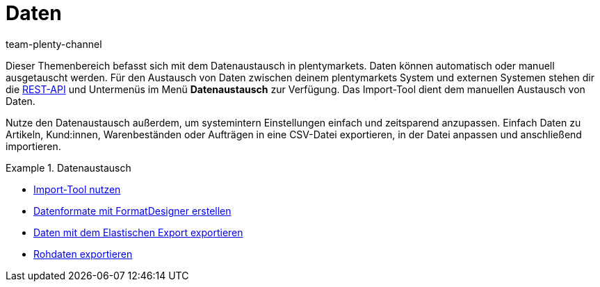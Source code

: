 = Daten
:keywords: Daten, Datenaustausch, ElasticSync, FormatDesigner, Elastischer Export, Rohdaten
:id: PXLNINJ
:author: team-plenty-channel

Dieser Themenbereich befasst sich mit dem Datenaustausch in plentymarkets. Daten können automatisch oder manuell ausgetauscht werden. Für den Austausch von Daten zwischen deinem plentymarkets System und externen Systemen stehen dir die link:https://developers.plentymarkets.com/[REST-API^] und Untermenüs im Menü **Datenaustausch** zur Verfügung. Das Import-Tool dient dem manuellen Austausch von Daten.

Nutze den Datenaustausch außerdem, um systemintern Einstellungen einfach und zeitsparend anzupassen. Einfach Daten zu Artikeln, Kund:innen, Warenbeständen oder Aufträgen in eine CSV-Datei exportieren, in der Datei anpassen und anschließend importieren.

[.row]
====
[.col-md-4]
.Datenaustausch
=====
* xref:daten:ElasticSync.adoc#[Import-Tool nutzen]
* xref:daten:FormatDesigner.adoc#[Datenformate mit FormatDesigner erstellen]
* xref:daten:elastischer-export.adoc#[Daten mit dem Elastischen Export exportieren]
* xref:business-entscheidungen:reports-verwalten.adoc#[Rohdaten exportieren]
=====
